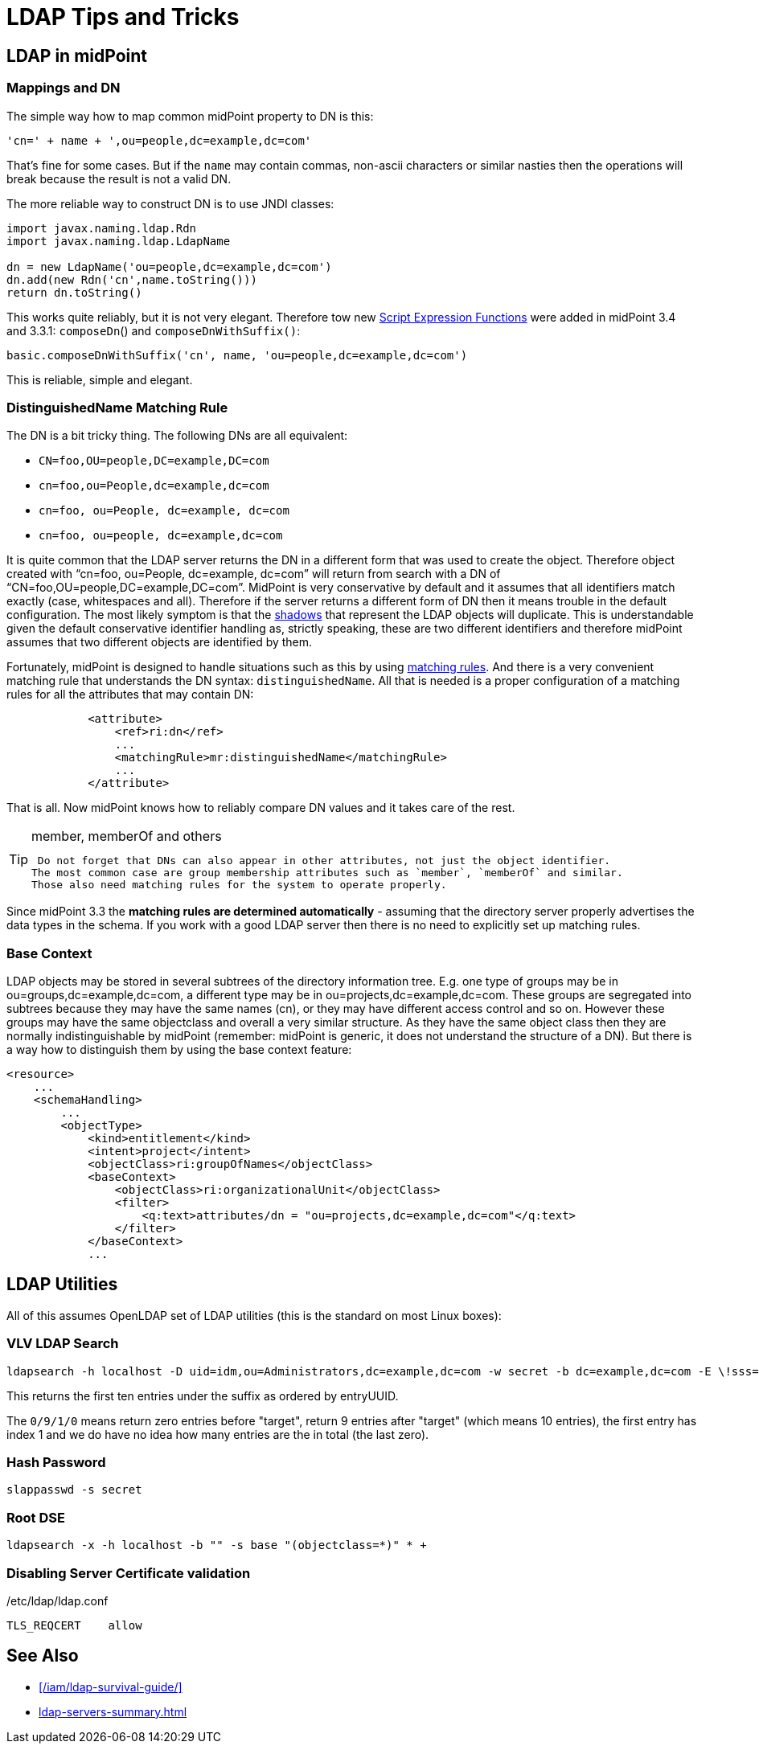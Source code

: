 = LDAP Tips and Tricks
:page-wiki-name: LDAP Tips and Tricks
:page-wiki-id: 17760477
:page-wiki-metadata-create-user: semancik
:page-wiki-metadata-create-date: 2014-11-11T12:43:45.676+01:00
:page-wiki-metadata-modify-user: semancik
:page-wiki-metadata-modify-date: 2016-12-05T11:29:55.398+01:00
:page-upkeep-status: yellow
:page-toc: top

== LDAP in midPoint


=== Mappings and DN

The simple way how to map common midPoint property to DN is this:

[source]
----
'cn=' + name + ',ou=people,dc=example,dc=com'
----

That's fine for some cases.
But if the `name` may contain commas, non-ascii characters or similar nasties then the operations will break because the result is not a valid DN.

The more reliable way to construct DN is to use JNDI classes:

[source]
----
import javax.naming.ldap.Rdn
import javax.naming.ldap.LdapName

dn = new LdapName('ou=people,dc=example,dc=com')
dn.add(new Rdn('cn',name.toString()))
return dn.toString()
----

This works quite reliably, but it is not very elegant.
Therefore tow new xref:/midpoint/reference/expressions/expressions/script/functions/[Script Expression Functions] were added in midPoint 3.4 and 3.3.1: `composeDn`() and `composeDnWithSuffix()`:

[source]
----
basic.composeDnWithSuffix('cn', name, 'ou=people,dc=example,dc=com')
----

This is reliable, simple and elegant.


=== DistinguishedName Matching Rule

The DN is a bit tricky thing.
The following DNs are all equivalent:

* `CN=foo,OU=people,DC=example,DC=com`

* `cn=foo,ou=People,dc=example,dc=com`

* `cn=foo, ou=People, dc=example, dc=com`

* `cn=foo, ou=people, dc=example,dc=com`

It is quite common that the LDAP server returns the DN in a different form that was used to create the object.
Therefore object created with "`cn=foo, ou=People, dc=example, dc=com`" will return from search with a DN of "`CN=foo,OU=people,DC=example,DC=com`". MidPoint is very conservative by default and it assumes that all identifiers match exactly (case, whitespaces and all).
Therefore if the server returns a different form of DN then it means trouble in the default configuration.
The most likely symptom is that the xref:/midpoint/reference/resources/shadow/[shadows] that represent the LDAP objects will duplicate.
This is understandable given the default conservative identifier handling as, strictly speaking, these are two different identifiers and therefore midPoint assumes that two different objects are identified by them.

Fortunately, midPoint is designed to handle situations such as this by using xref:/midpoint/reference/concepts/matching-rules/[matching rules]. And there is a very convenient matching rule that understands the DN syntax: `distinguishedName`. All that is needed is a proper configuration of a matching rules for all the attributes that may contain DN:

[source,xml]
----
            <attribute>
                <ref>ri:dn</ref>
                ...
                <matchingRule>mr:distinguishedName</matchingRule>
                ...
            </attribute>
----

That is all.
Now midPoint knows how to reliably compare DN values and it takes care of the rest.

[TIP]
.member, memberOf and others
====
 Do not forget that DNs can also appear in other attributes, not just the object identifier.
The most common case are group membership attributes such as `member`, `memberOf` and similar.
Those also need matching rules for the system to operate properly.

====

Since midPoint 3.3 the *matching rules are determined automatically* - assuming that the directory server properly advertises the data types in the schema.
If you work with a good LDAP server then there is no need to explicitly set up matching rules.


=== Base Context

LDAP objects may be stored in several subtrees of the directory information tree.
E.g. one type of groups may be in ou=groups,dc=example,dc=com, a different type may be in ou=projects,dc=example,dc=com.
These groups are segregated into subtrees because they may have the same names (cn), or they may have different access control and so on.
However these groups may have the same objectclass and overall a very similar structure.
As they have the same object class then they are normally indistinguishable by midPoint (remember: midPoint is generic, it does not understand the structure of a DN).
But there is a way how to distinguish them by using the base context feature:

[source,xml]
----
<resource>
    ...
    <schemaHandling>
        ...
        <objectType>
            <kind>entitlement</kind>
            <intent>project</intent>
            <objectClass>ri:groupOfNames</objectClass>
            <baseContext>
                <objectClass>ri:organizationalUnit</objectClass>
                <filter>
                    <q:text>attributes/dn = "ou=projects,dc=example,dc=com"</q:text>
                </filter>
            </baseContext>
            ...
----




== LDAP Utilities

All of this assumes OpenLDAP set of LDAP utilities (this is the standard on most Linux boxes):


=== VLV LDAP Search

[source]
----
ldapsearch -h localhost -D uid=idm,ou=Administrators,dc=example,dc=com -w secret -b dc=example,dc=com -E \!sss=uid:2.5.13.3 -E \!vlv=0/9/1/0
----

This returns the first ten entries under the suffix as ordered by entryUUID.

The `0/9/1/0` means return zero entries before "target", return 9 entries after "target" (which means 10 entries), the first entry has index 1 and we do have no idea how many entries are the in total (the last zero).


=== Hash Password

[source]
----
slappasswd -s secret
----


=== Root DSE

[source]
----
ldapsearch -x -h localhost -b "" -s base "(objectclass=*)" * +
----


=== Disabling Server Certificate validation

./etc/ldap/ldap.conf
[source]
----
TLS_REQCERT    allow
----


== See Also

* xref:/iam/ldap-survival-guide/[]
* xref:ldap-servers-summary.adoc[]